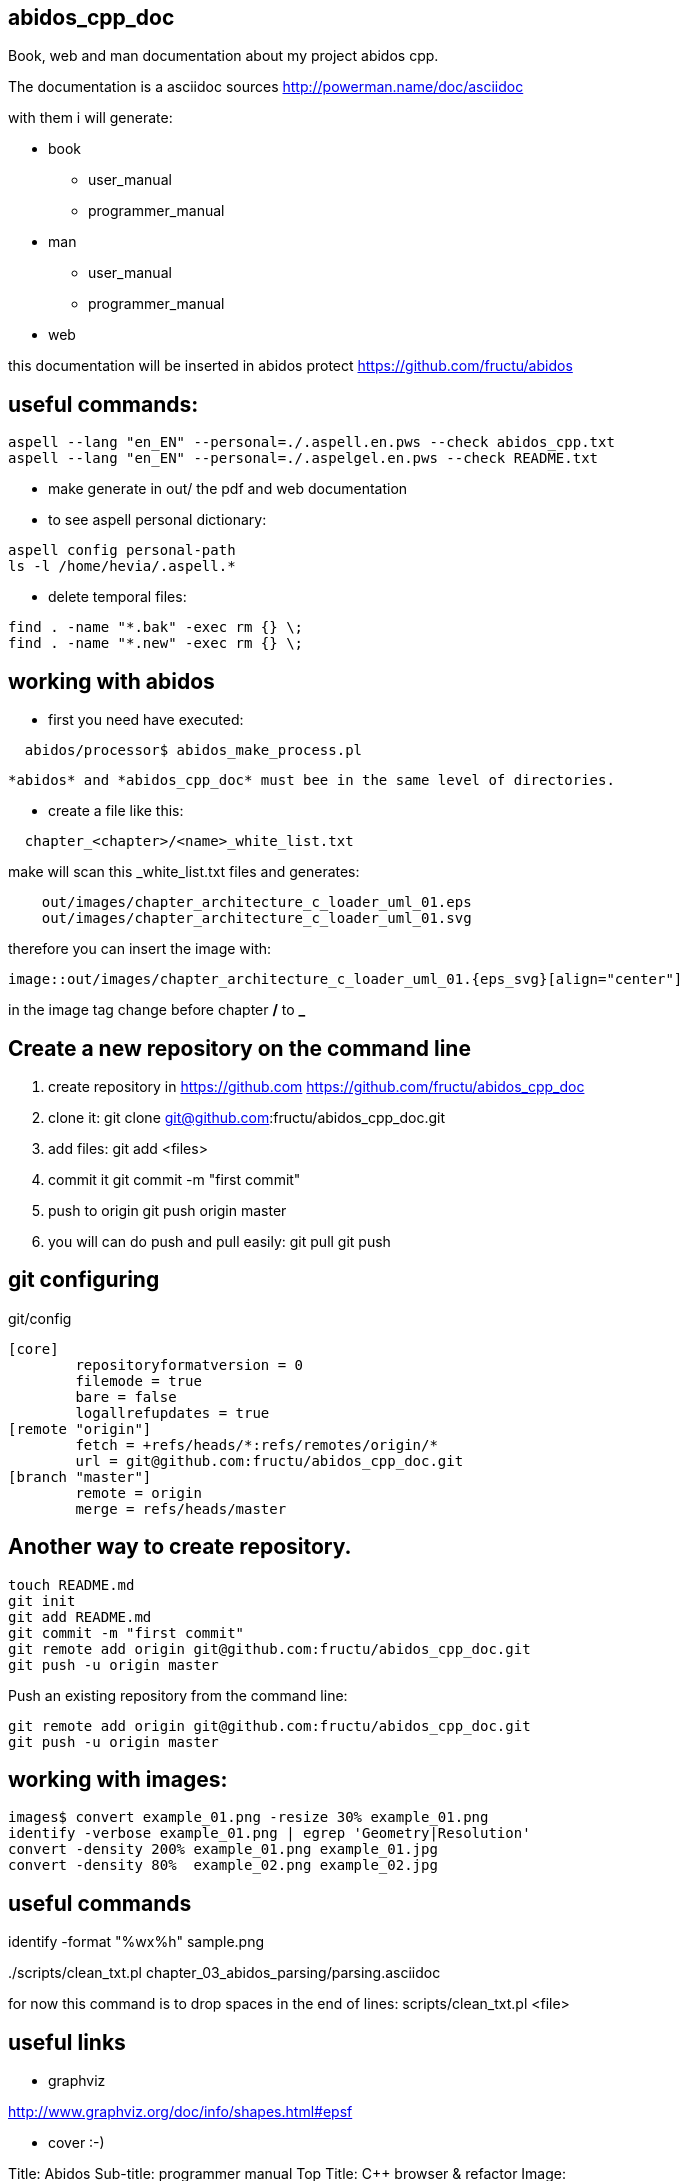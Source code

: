 == abidos_cpp_doc

Book, web and man documentation about my project abidos cpp.

The documentation is a asciidoc sources
http://powerman.name/doc/asciidoc

with them i will generate:

* book
** user_manual
** programmer_manual
* man
** user_manual
** programmer_manual
* web

this documentation will be inserted in abidos protect
https://github.com/fructu/abidos

== useful commands:

----
aspell --lang "en_EN" --personal=./.aspell.en.pws --check abidos_cpp.txt
aspell --lang "en_EN" --personal=./.aspelgel.en.pws --check README.txt
----

* make generate in out/ the pdf and web documentation

* to see aspell personal dictionary:

-----
aspell config personal-path
ls -l /home/hevia/.aspell.*
-----

* delete temporal files:

----
find . -name "*.bak" -exec rm {} \;
find . -name "*.new" -exec rm {} \;
----

== working with abidos

* first you need have executed:

----
  abidos/processor$ abidos_make_process.pl
----

  *abidos* and *abidos_cpp_doc* must bee in the same level of directories.

* create a file like this:
----
  chapter_<chapter>/<name>_white_list.txt
----

make will scan this _white_list.txt files and generates:

----
    out/images/chapter_architecture_c_loader_uml_01.eps
    out/images/chapter_architecture_c_loader_uml_01.svg
----

therefore you can insert the image with:

----
image::out/images/chapter_architecture_c_loader_uml_01.{eps_svg}[align="center"]
----

[note]
====
in the image tag change before chapter */* to *_*
====

== Create a new repository on the command line

. create repository in https://github.com
  https://github.com/fructu/abidos_cpp_doc

. clone it:
  git clone git@github.com:fructu/abidos_cpp_doc.git

. add files:
  git add <files>

. commit it
  git commit -m "first commit"

. push to origin
  git push origin master

. you will can do push and pull easily:
  git pull
  git push

== git configuring

.git/config
-------
[core]
	repositoryformatversion = 0
	filemode = true
	bare = false
	logallrefupdates = true
[remote "origin"]
	fetch = +refs/heads/*:refs/remotes/origin/*
	url = git@github.com:fructu/abidos_cpp_doc.git
[branch "master"]
	remote = origin
	merge = refs/heads/master
-------

== Another way to create repository.

-----
touch README.md
git init
git add README.md
git commit -m "first commit"
git remote add origin git@github.com:fructu/abidos_cpp_doc.git
git push -u origin master
-----

Push an existing repository from the command line:

-----
git remote add origin git@github.com:fructu/abidos_cpp_doc.git
git push -u origin master
-----

== working with images:

-----
images$ convert example_01.png -resize 30% example_01.png
identify -verbose example_01.png | egrep 'Geometry|Resolution'
convert -density 200% example_01.png example_01.jpg
convert -density 80%  example_02.png example_02.jpg
-----

== useful commands

identify -format "%wx%h" sample.png

../scripts/clean_txt.pl chapter_03_abidos_parsing/parsing.asciidoc

for now this command is to drop spaces in the end of lines:
  scripts/clean_txt.pl <file>

== useful links

* graphviz

http://www.graphviz.org/doc/info/shapes.html#epsf

* cover :-)

Title: Abidos
Sub-title: programmer manual
Top Title: C++ browser & refactor
Image: http://upload.wikimedia.org/wikipedia/commons/2/29/Beaver_%28PSF%29.jpg
Publisher: F. Hevia
Author: Fructu

http://pt.wikipedia.org/wiki/Ficheiro:Beaver_%28PSF%29.jpg

- to convert HTML into PS

sudo apt-get install html2ps

html2ps cover.html > cover.eps

[NOTE]
====
The result is not very good, css style is not processed
====

- http://code.google.com/p/wkhtmltopdf/
----
wget "http://wkhtmltopdf.googlecode.com/files/wkhtmltopdf-0.9.9-static-amd64.tar.bz2"
tar -jxvf detail\?name\=wkhtmltopdf-0.11.0_rc1-static-amd64.tar.bz2
sudo mv wkhtmltopdf-amd64 /bin/
#ln -s ~/bin/wkhtmltopdf-amd64 ~/bin/html2pdf
----

wkhtmltopdf-amd64 cover.html cover.pdf

-- you can generate cover with:

----
make generate_cover
----

